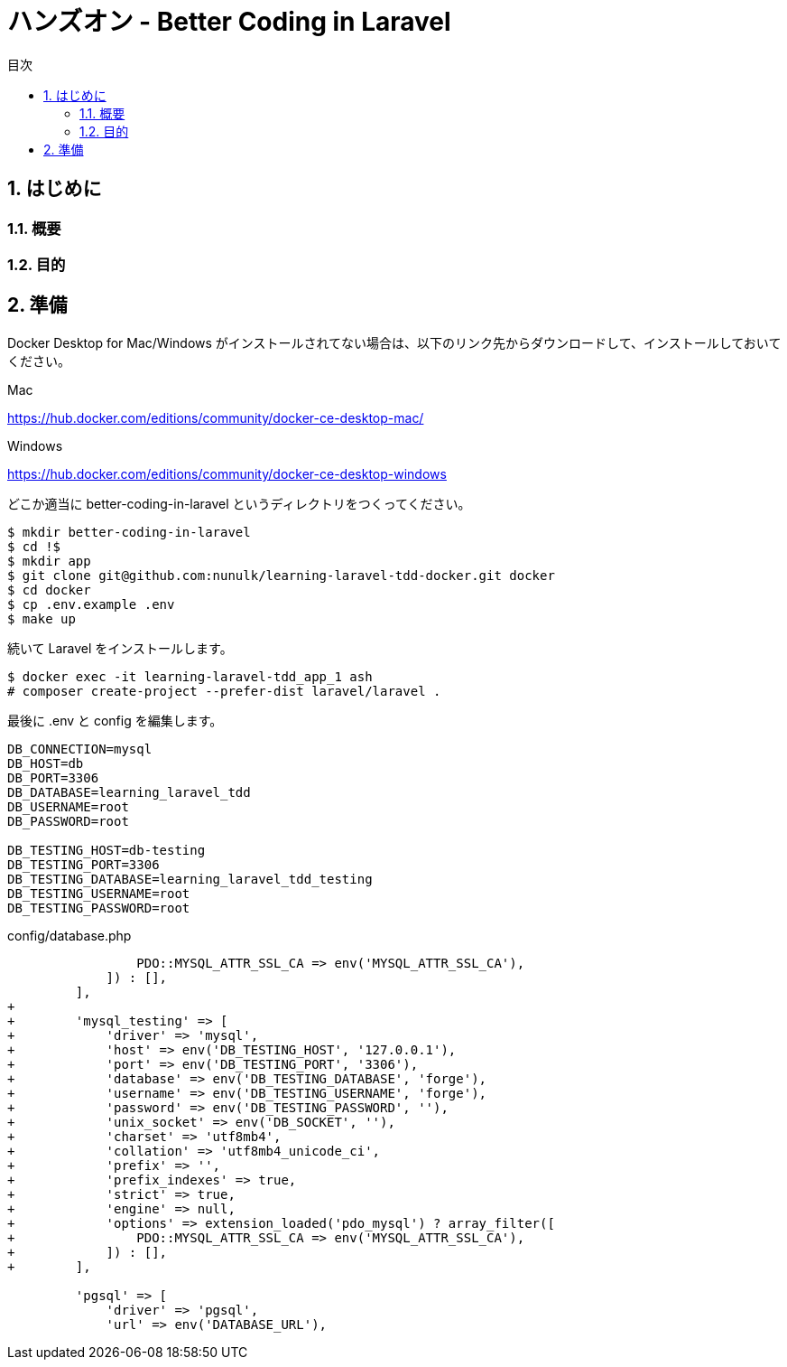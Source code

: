 :source-highlighter: rouge
:toc: left
:sectnums:
:toclevels: 5
:toc-title: 目次

:icons: font

# ハンズオン - Better Coding in Laravel

## はじめに

### 概要

### 目的


## 準備

Docker Desktop for Mac/Windows がインストールされてない場合は、以下のリンク先からダウンロードして、インストールしておいてください。

Mac

https://hub.docker.com/editions/community/docker-ce-desktop-mac/

Windows

https://hub.docker.com/editions/community/docker-ce-desktop-windows

どこか適当に better-coding-in-laravel というディレクトリをつくってください。

[source,console]
----
$ mkdir better-coding-in-laravel
$ cd !$
$ mkdir app
$ git clone git@github.com:nunulk/learning-laravel-tdd-docker.git docker
$ cd docker
$ cp .env.example .env
$ make up
----

続いて Laravel をインストールします。

[source,console]
----
$ docker exec -it learning-laravel-tdd_app_1 ash
# composer create-project --prefer-dist laravel/laravel .
----

最後に .env と config を編集します。

[source,env]
----
DB_CONNECTION=mysql
DB_HOST=db
DB_PORT=3306
DB_DATABASE=learning_laravel_tdd
DB_USERNAME=root
DB_PASSWORD=root

DB_TESTING_HOST=db-testing
DB_TESTING_PORT=3306
DB_TESTING_DATABASE=learning_laravel_tdd_testing
DB_TESTING_USERNAME=root
DB_TESTING_PASSWORD=root
----

config/database.php

[source,diff]
----
                 PDO::MYSQL_ATTR_SSL_CA => env('MYSQL_ATTR_SSL_CA'),
             ]) : [],                              
         ],
+
+        'mysql_testing' => [
+            'driver' => 'mysql',
+            'host' => env('DB_TESTING_HOST', '127.0.0.1'),
+            'port' => env('DB_TESTING_PORT', '3306'),
+            'database' => env('DB_TESTING_DATABASE', 'forge'),
+            'username' => env('DB_TESTING_USERNAME', 'forge'),
+            'password' => env('DB_TESTING_PASSWORD', ''),
+            'unix_socket' => env('DB_SOCKET', ''),
+            'charset' => 'utf8mb4',
+            'collation' => 'utf8mb4_unicode_ci',
+            'prefix' => '',
+            'prefix_indexes' => true,
+            'strict' => true,
+            'engine' => null,
+            'options' => extension_loaded('pdo_mysql') ? array_filter([
+                PDO::MYSQL_ATTR_SSL_CA => env('MYSQL_ATTR_SSL_CA'),
+            ]) : [],
+        ],

         'pgsql' => [
             'driver' => 'pgsql',
             'url' => env('DATABASE_URL'),
----